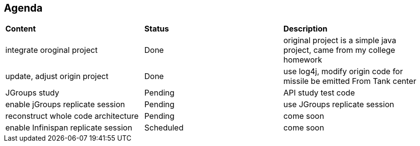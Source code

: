 Agenda
------

|=========================================================
|*Content*                            |*Status*     |*Description*
|integrate oroginal project           |Done         | original project is a simple java project, came from my college homework
|update, adjust origin project        |Done         | use log4j, modify origin code for missile be emitted From Tank center
|JGroups study                        |Pending      | API study test code
|enable jGroups replicate session     |Pending      | use JGroups replicate session
|reconstruct whole code architecture  |Pending      | come soon
|enable Infinispan replicate session  |Scheduled    | come soon
|=========================================================

